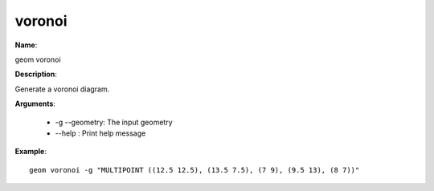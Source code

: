 voronoi
=======

**Name**:

geom voronoi

**Description**:

Generate a voronoi diagram.

**Arguments**:

   * -g --geometry: The input geometry

   * --help : Print help message



**Example**::

    geom voronoi -g "MULTIPOINT ((12.5 12.5), (13.5 7.5), (7 9), (9.5 13), (8 7))"

.. image:: voronoi.png